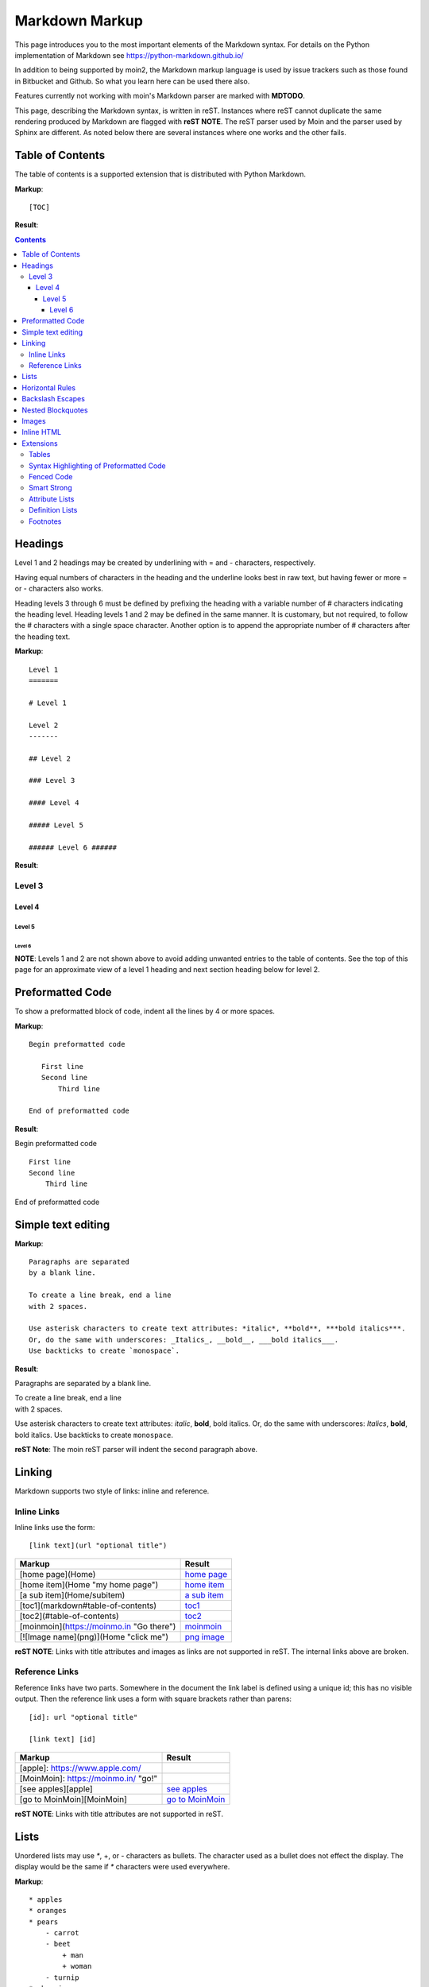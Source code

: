 .. role:: bolditalic

===============
Markdown Markup
===============

This page introduces you to the most important elements of the Markdown syntax.
For details on the Python implementation of Markdown see https://python-markdown.github.io/

In addition to being supported by moin2, the Markdown markup language is used by issue trackers
such as those found in Bitbucket and Github. So what you learn here can be used there also.

.. _para3:

Features currently not working with moin's Markdown parser are marked with **MDTODO**.

This page, describing the Markdown syntax, is written in reST. Instances where reST cannot
duplicate the same rendering produced by Markdown are flagged with **reST NOTE**.
The reST parser used by Moin and the parser used by Sphinx are different. As noted below there
are several instances where one works and the other fails.

Table of Contents
=================

The table of contents is a supported extension that is distributed with Python Markdown.

**Markup**: ::

    [TOC]

**Result**:

.. contents::

Headings
========

Level 1 and 2 headings may be created by underlining with = and - characters, respectively.

Having equal numbers of characters in the heading and the underline
looks best in raw text, but having fewer or more = or - characters also works.

Heading levels 3 through 6 must be defined by prefixing the heading with a variable number of # characters indicating the heading level.  Heading levels 1 and 2 may be defined in the same manner. It is customary, but not required, to follow the # characters with a single space character. Another option is to append the appropriate number of # characters after the heading text.

**Markup**: ::

    Level 1
    =======

    # Level 1

    Level 2
    -------

    ## Level 2

    ### Level 3

    #### Level 4

    ##### Level 5

    ###### Level 6 ######


**Result**:

Level 3
-------

Level 4
*******

Level 5
:::::::

Level 6
+++++++

**NOTE**: Levels 1 and 2 are not shown above to avoid adding
unwanted entries to the table of contents. See the top of this page
for an approximate view of a level 1 heading and next section heading
below for level 2.

Preformatted Code
=================

To show a preformatted block of code, indent all the lines by 4 or more spaces.

**Markup**: ::

 Begin preformatted code

    First line
    Second line
        Third line

 End of preformatted code


**Result**:

Begin preformatted code ::

    First line
    Second line
        Third line

End of preformatted code

Simple text editing
===================

**Markup**: ::

    Paragraphs are separated
    by a blank line.

    To create a line break, end a line
    with 2 spaces.

    Use asterisk characters to create text attributes: *italic*, **bold**, ***bold italics***.
    Or, do the same with underscores: _Italics_, __bold__, ___bold italics___.
    Use backticks to create `monospace`.


**Result**:

Paragraphs are separated
by a blank line.

| To create a line break, end a line
| with 2 spaces.

Use asterisk characters to create text attributes: *italic*, **bold**, :bolditalic:`bold italics`.
Or, do the same with underscores: *Italics*, **bold**, :bolditalic:`bold italics`.
Use backticks to create ``monospace``.

**reST Note**: The moin reST parser will indent the second paragraph above.

Linking
=======

Markdown supports two style of links: inline and reference.

Inline Links
------------

Inline links use the form: ::

    [link text](url "optional title")

===========================================   ===============================================
 **Markup**                                    **Result**
===========================================   ===============================================
 [home page](Home)                             `home page <http:Home>`_
 [home item](Home "my home page")              `home item <http:Home>`_
 [a sub item](Home/subitem)                    `a sub item <http:Home/subitem>`_
 [toc1](markdown#table-of-contents)            `toc1 <http:markdown#table-of-contents>`_
 [toc2](#table-of-contents)                    `toc2 <http:#table-of-contents>`_
 [moinmoin](https://moinmo.in "Go there")      `moinmoin <https://moinmo.in>`_
 [![Image name](png)](Home "click me")         `png image <http:Home>`_
===========================================   ===============================================

**reST NOTE**: Links with title attributes and images as links are not supported in reST.
The internal links above are broken.

Reference Links
---------------

Reference links have two parts. Somewhere in the document the link label
is defined using a unique id; this has no visible output. Then the
reference link uses a form with square brackets rather than parens: ::

    [id]: url "optional title"

    [link text] [id]

===========================================   ==========================================
 **Markup**                                    **Result**
===========================================   ==========================================
 [apple]: https://www.apple.com/
 [MoinMoin]: https://moinmo.in/ "go!"
 [see apples][apple]                           `see apples <https://www.apple.com>`_
 [go to MoinMoin][MoinMoin]                    `go to MoinMoin <https://moinmo.in>`_
===========================================   ==========================================

**reST NOTE**: Links with title attributes are not supported in reST.

Lists
=====

Unordered lists may use `*`, +, or - characters as bullets.  The character used as a bullet does not effect the display.  The display would be the same if `*` characters were used everywhere.

**Markup**: ::

    * apples
    * oranges
    * pears
        - carrot
        - beet
            + man
            + woman
        - turnip
    * cherries

**Result**:

* apples
* oranges
* pears

    - carrot
    - beet

        + man
        + woman

    - turnip

* cherries

**reST NOTE**: As shown above and below, the Sphinx rendering of ordered
and unordered lists shows excessive spacing between levels.

Ordered lists use numbers and are incremented in regular order. Neither
alpha characters nor roman numerals are supported. Although you may use
numbers other than 1 with no adverse effect (as shown below), it is a
best practice to always start a list with 1.

**Markup**: ::

    1. apples
    1. oranges
    7. pears
        1. carrot
        1. beet
            1. man
            1. woman
        1. turnip
    1. cherries


**Result**:

 1. apples
 #. oranges
 #. pears

    1. carrot
    #. beet

        1. man
        #. woman

    #. turnip

 #. cherries

Lists composed of long paragraphs are easier to read in raw text if the
lines are manually wrapped with **optional** hanging indents. If multiple
paragraphs are required, separate the paragraphs with blank lines and indent.

**Markup**: ::

    *   Lorem ipsum dolor sit amet, consectetuer adipiscing elit.
        Aliquam hendrerit mi posuere lectus. Vestibulum enim wisi,
        viverra nec, fringilla in, laoreet vitae, risus.
    *   Donec sit amet nisl. Aliquam semper ipsum sit amet velit.
        Suspendisse id sem consectetuer libero luctus adipiscing.
    *   Lorem ipsum dolor sit amet, consectetuer adipiscing elit.
    Aliquam hendrerit mi posuere lectus. Vestibulum enim wisi,
    viverra nec, fringilla in, laoreet vitae, risus.
    *   Lorem ipsum dolor sit amet, consectetuer adipiscing elit.
    Aliquam hendrerit mi posuere lectus. Vestibulum enim wisi,
    viverra nec, fringilla in, laoreet vitae, risus.
    *   Donec sit amet nisl. Aliquam semper ipsum sit amet velit.
    Suspendisse id sem consectetuer libero luctus adipiscing.


**Result**:

 -   Lorem ipsum dolor sit amet, consectetuer adipiscing elit.
     Aliquam hendrerit mi posuere lectus. Vestibulum enim wisi,
     viverra nec, fringilla in, laoreet vitae, risus.
 -   Donec sit amet nisl. Aliquam semper ipsum sit amet velit.
     Suspendisse id sem consectetuer libero luctus adipiscing.
 -   Lorem ipsum dolor sit amet, consectetuer adipiscing elit.
     Aliquam hendrerit mi posuere lectus. Vestibulum enim wisi,
     viverra nec, fringilla in, laoreet vitae, risus.
 -   Lorem ipsum dolor sit amet, consectetuer adipiscing elit.
     Aliquam hendrerit mi posuere lectus. Vestibulum enim wisi,
     viverra nec, fringilla in, laoreet vitae, risus.
 -   Donec sit amet nisl. Aliquam semper ipsum sit amet velit.
     Suspendisse id sem consectetuer libero luctus adipiscing.

Horizontal Rules
================

To create horizontal rules, use 3 or more -, `*`, or _ on a line.
Neither changing the character nor increasing the number of characters
will change the width of the rule.
Putting spaces between the characters also works.

**Markup**: ::

    ---

    text

    - - - - - -

    more text

    ******

    more text

    ______


**Result**:

----

text

-----

more text

******

more text

______


Backslash Escapes
=================

Sometimes there is a need to use special characters as literal characters, but Markdown's syntax gets in the way.  Use the backslash character as an escape.

**Markup**: ::

    *hot*

    333. is a float, 333 is an integer.

    \*hot\*

    333\. is a float, 333 is an integer.


**Result**:

*hot*

333. is a float, 333 is an integer.

\*hot\*

333\. is a float, 333 is an integer.

**reST NOTE**: The Moin reST parser flags the use of 333 as a bullet number.


Nested Blockquotes
==================

Advanced blockquotes with nesting are created by starting a line with a > character.

**Markup**: ::

    > A standard blockquote is indented
    > > A nested blockquote is indented more
    > > > You can nest to any depth.


**Result**:

    A standard blockquote is indented
        A nested blockquote is indented more
            You can nest to any depth.

Images
======

Images are similar to links with both an inline and a reference style,
but they start with an exclamation point. Within Markdown, there is no
syntax to change the default sizes or positions of transclusions:

**Markup**: ::

    To transclude image from local wiki:
    ![Alt text 1](png "Optional title")

    Reference-style, where "logo" is a name defined anywhere within this item:
    ![Alt text 2][logo]

    Image references are defined using syntax identical to link references and
    do not appear in the rendered HTML:
    [logo]: png  "Optional title attribute"

    To transclude image from remote site:
    ![remote image](http://static.moinmo.in/logos/moinmoin.png)

**Result**:

To transclude image from local wiki:

.. image:: png
   :alt: Alt text 1
   :align: right

Reference-style, where "logo" is a name defined anywhere within this item:

.. image:: png
   :alt: Alt text 2
   :align: right

Image references are defined using syntax identical to link references and
do not appear in the rendered HTML:

To transclude image from remote site:

.. image:: http://static.moinmo.in/logos/moinmoin.png
   :alt: remote image
   :align: right

**reST NOTE**: The Moin reST parser renders all three images above. The
Sphinx parser renders only the external png image from
http://static.moinmo.in/logos/moinmoin.png. reST syntax does not allow the
rendering of inline images, nor the use of a title attribute. The logos
above are floated right, in Markdown the logos would appear as inline images.

Inline HTML
===========

**Note:** Use of the style attribute within HTML tags is dependent
upon configuration settings. See configuration docs for information on
`allow_style_attributes`.

You may embed a small subset of HTML tags directly into your markdown documents. ::

    <a>              - hyperlink.
    <b>              - bold, use as last resort <h1>-<h3>, <em>, and <strong> are preferred.
    <blockquote>     - specifies a section that is quoted from another source.
    <code>           - defines a piece of computer code.
    <del>            - delete, used to indicate modifications.
    <dd>             - describes the item in a <dl> description list.
    <dl>             - description list.
    <dt>             - title of an item in a <dl> description list.
    <em>             - emphasized.
    <h1>, <h2>, <h3> - headings.
    <i>              - italic.
    <img>            - specifies an image tag.
    <kbd>            - shows keyboard input.
    <li>             - list item in an ordered list <ol> or an unordered list <ul>.
    <ol>             - ordered list.
    <p>              - paragraph.
    <pre>            - pre-element displayed in a fixed width font and unchanged line breaks.
    <s>              - strikethrough.
    <sup>            - superscript text appears 1/2 character above the baseline used for footnotes and other formatting.
    <sub>            - subscript appears 1/2 character below the baseline.
    <strong>         - defines important text.
    <strike>         - strikethrough is deprecated, use <del> instead.
    <ul>             - unordered list.
    <br>             - line break.
    <hr>             - defines a thematic change in the content, usually via a horizontal line.

**Markup**: ::

    E = MC<sup>2</sup>

    This word is <b>bold</b>.

    This word is <em>italic</em>.

    This word is <strong>bold</strong>.

    This word is <strong style="color:red;background-color:yellow">bold</strong>;
    colors depend upon configuration settings.

**Result**:

|inlinehtml|

.. |inlinehtml| raw:: html

    E = MC<sup>2</sup><br><br>

    This word is <b>bold</b>.<br><br>

    This word is <em>italic</em>.<br><br>

    This word is <strong>bold</strong>.<br><br>

    This word is <strong style="color:red;background-color:yellow">bold</strong>;
    colors depend upon configuration settings.

reST NOTE: The moin reST parser will flag the above as an error because it
does not support the `raw` directive.

Extensions
==========

In addition to the TOC extension shown near the top of this page, the following features are installed as part of the "extras" extension.


Tables
------

All tables must have one heading row. By default table headings are centered and table body cells are aligned left. Use a ":" character on the left, right or both sides of the heading-body separator to change the alignment. Changing the alignment changes both the heading and table body cells.

As shown in the second table below, use of outside borders and neat alignment of the cells do not effect the display. Markup within the table cells is supported.

**Markup**: ::

    |Tables            |Are            |Very  |Cool    |
    |------------------|:-------------:|-----:|:-------|
    |col 2 is          |centered       |$12   |Gloves  |
    |col 3 is          |right-aligned  |$1600 |Necklace|
    |col 4 is          |left-aligned   |$100  |Hat     |

    `Tables`            |*Are*            |Very  |Cool
    ------------|:-------------:|-----:|:-------
    `col 2 is`|*centered*|$12|Gloves
    `col 3 is`|*right-aligned*|$1600|Necklace
    `col 4 is`|*left-aligned*|$100|Hat


**Result**:

================== =============== ======== ==========
 Tables             Are             Very     Cool
================== =============== ======== ==========
 col 2 is           centered        $12      Gloves
 col 3 is           right-aligned   $1600    Necklace
 col 4 is           left-aligned    $100     Hat
================== =============== ======== ==========

================== ================= ======== ==========
 `Tables`           *Are*             Very     Cool
================== ================= ======== ==========
 `col 2 is`         *centered*        $12      Gloves
 `col 3 is`         *right-aligned*   $1600    Necklace
 `col 4 is`         *left-aligned*    $100     Hat
================== ================= ======== ==========


**reST NOTE**: reST does not support cell alignment.

Syntax Highlighting of Preformatted Code
----------------------------------------

A second way to create a block of preformatted code without indenting
every line is to wrap the block in triple backticks.

To highlight code syntax, wrap the code in triple backtick characters
and specify the language on the first line.  Many languages are supported.

**Markup**: ::

    ``` javascript
    var s = "JavaScript syntax highlighting";
    alert(s);
    ```

    ~~~ {python}
    def hello():
       print "Hello World!"
    ~~~

**Result**: ::

    var s = "JavaScript syntax highlighting";
    alert(s);

    def hello():
       print "Hello World!"

**reST NOTE**: reST supports some generic highlighting of indented blocks. The
Moin Markdown highlighting is more colorful and varies per language.

Fenced Code
-----------

Another way to display a block of preformatted code is to "fence" the code with lines starting with three ~ characters.

**Markup**: ::

    ~~~
    ddd
    eee
    fff
    ~~~

**Result**: ::

   ddd
   eee
   fff

Smart Strong
------------

The smart strong extension prevents words with embedded double underscores from being converted. e.g.
`double__underscore__words` is wanted, not `double`**underscore**`words`.

**Markup**: ::

    Text with double__underscore__words.

    __Strong__ still works.

    __this__works__too__.

**Result**:

Text with double__underscore__words.

**Strong** still works.

**this__works__too**.



Attribute Lists
---------------

**Markup**: ::

    A class of LawnGreen  (that will create a greenish background per a CSS rule) is
    added to this paragraph.
    {: class="LawnGreen "}

    A `{: #para3 }` id was added to the 3rd paragraph on this page,
    so [click to see 3rd paragraph](#para3).

**Result**:

|bgcolor|

.. |bgcolor| raw:: html

    <span style="background-color:lawnGreen ">
    A class of lawnGreen  (that will create a greenish background per a CSS rule) is
    added to this paragraph.</span>

A `{: #para3 }` id was added to the 3rd paragraph on this page,
so `click to see 3rd paragraph <http:#para3>`_.

reST NOTE: The moin reST parser will flag the first example above as an error because it
does not support the `raw` directive.

Definition Lists
----------------

**Markup**: ::

    Apple
    :   Pomaceous fruit of plants of the genus Malus in
        the family Rosaceae.
    :   An american computer company.

    Orange
    :   The fruit of an evergreen tree of the genus Citrus.

**Result**:

Apple
    Pomaceous fruit of plants of the genus Malus in the family Rosaceae.

    An american computer company.

Orange
    The fruit of an evergreen tree of the genus Citrus.

Footnotes
---------

The syntax for footnotes in Markdown is rather unique.[^unique] Place any unique label after the characters "[^"  and close the label with a "]". The footnote text may be placed after the reference on a new line using the label, followed by a ":", followed by the footnote text. All footnotes are placed at the bottom of the document under a horizontal rule in the order defined.

[^unique]: Markdown footnotes are unique.

**Markup**: ::

    Footnotes[^1] have a label[^label] and a definition[^!DEF].

    [^1]: This is a footnote
    [^label]: A footnote on "label"
    [^!DEF]: The footnote for definition

**Result**:

Footnotes [1]_ have a label [#label]_ and a definition [#DEF]_.

.. [1] This is a footnote

.. [#label] A footnote on "label"

.. [#DEF] The footnote for definition
